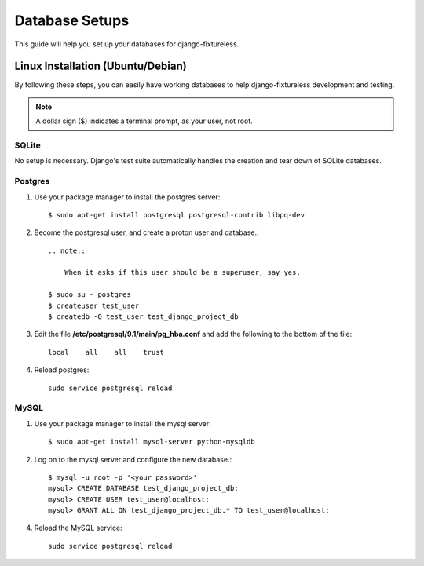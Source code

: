 ==========================
Database Setups
==========================

This guide will help you set up your databases for django-fixtureless.

Linux Installation (Ubuntu/Debian)
==================================

By following these steps, you can easily have working databases
to help django-fixtureless development and testing.

.. note::

   A dollar sign ($) indicates a terminal prompt, as your user, not root.

SQLite
--------------

No setup is necessary.  Django's test suite automatically handles
the creation and tear down of SQLite databases.


Postgres
--------------

1.  Use your package manager to install the postgres server::

        $ sudo apt-get install postgresql postgresql-contrib libpq-dev

2.  Become the postgresql user, and create a proton user and database.::

        .. note::

            When it asks if this user should be a superuser, say yes.

        $ sudo su - postgres
        $ createuser test_user
        $ createdb -O test_user test_django_project_db


3.  Edit the file **/etc/postgresql/9.1/main/pg_hba.conf** and add the
    following to the bottom of the file::

        local    all    all    trust

4.  Reload postgres::

        sudo service postgresql reload

MySQL
--------------

1.  Use your package manager to install the mysql server::

        $ sudo apt-get install mysql-server python-mysqldb

2.  Log on to the mysql server and configure the new database.::

        $ mysql -u root -p '<your password>'
        mysql> CREATE DATABASE test_django_project_db;
        mysql> CREATE USER test_user@localhost;
        mysql> GRANT ALL ON test_django_project_db.* TO test_user@localhost;

4.  Reload the MySQL service::

        sudo service postgresql reload

